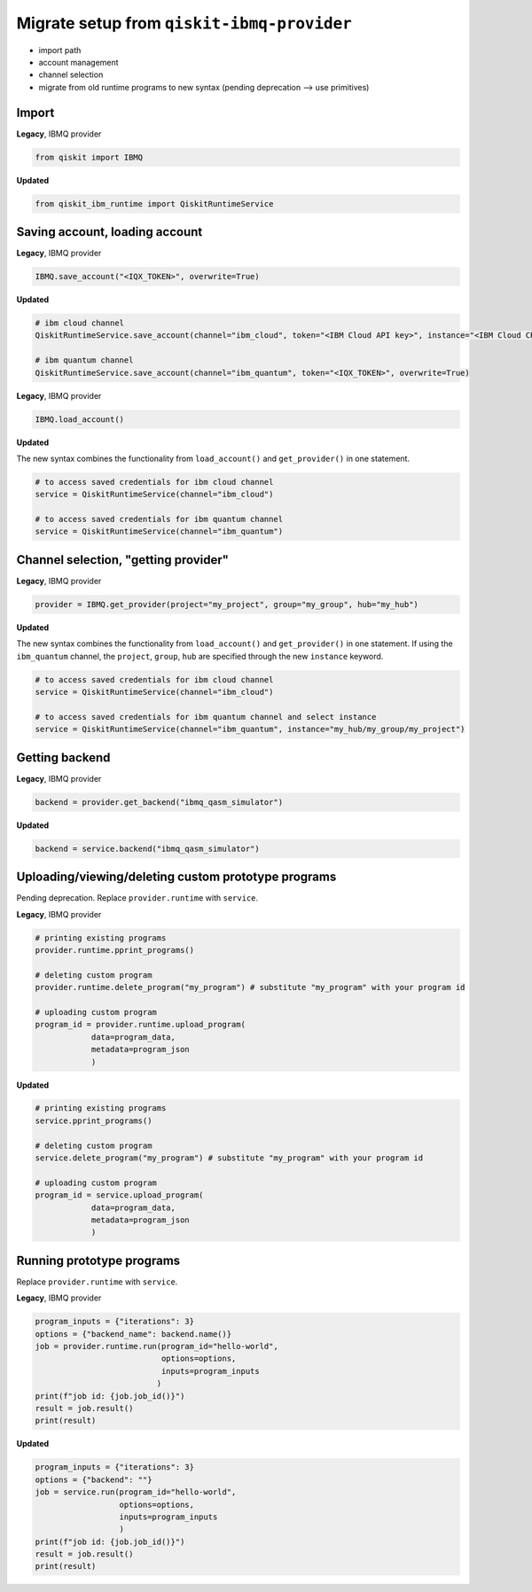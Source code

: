 Migrate setup from ``qiskit-ibmq-provider``
===========================================

- import path
- account management
- channel selection

- migrate from old runtime programs to new syntax (pending deprecation --> use primitives)

..
    https://qiskit.org/documentation/partners/qiskit_ibm_runtime/migrate_from_ibmq.html

Import
------

**Legacy**, IBMQ provider

.. code-block:: python

    from qiskit import IBMQ

**Updated**

.. code-block:: python

    from qiskit_ibm_runtime import QiskitRuntimeService

Saving account, loading account
------------------------------------

**Legacy**, IBMQ provider

.. code-block:: python

    IBMQ.save_account("<IQX_TOKEN>", overwrite=True)

**Updated**

.. code-block:: python

    # ibm cloud channel
    QiskitRuntimeService.save_account(channel="ibm_cloud", token="<IBM Cloud API key>", instance="<IBM Cloud CRN>", overwrite=True)

    # ibm quantum channel
    QiskitRuntimeService.save_account(channel="ibm_quantum", token="<IQX_TOKEN>", overwrite=True)

**Legacy**, IBMQ provider

.. code-block:: python

    IBMQ.load_account()

**Updated**

The new syntax combines the functionality from ``load_account()`` and ``get_provider()`` in one statement.

.. code-block:: python

    # to access saved credentials for ibm cloud channel
    service = QiskitRuntimeService(channel="ibm_cloud")

    # to access saved credentials for ibm quantum channel
    service = QiskitRuntimeService(channel="ibm_quantum")


Channel selection, "getting provider"
------------------------------------------
**Legacy**, IBMQ provider

.. code-block:: python

    provider = IBMQ.get_provider(project="my_project", group="my_group", hub="my_hub")

**Updated**

The new syntax combines the functionality from ``load_account()`` and ``get_provider()`` in one statement.
If using the ``ibm_quantum`` channel, the ``project``, ``group``, ``hub`` are specified through the new
``instance`` keyword.

.. code-block:: python

    # to access saved credentials for ibm cloud channel
    service = QiskitRuntimeService(channel="ibm_cloud")

    # to access saved credentials for ibm quantum channel and select instance
    service = QiskitRuntimeService(channel="ibm_quantum", instance="my_hub/my_group/my_project")


Getting backend
------------------
**Legacy**, IBMQ provider

.. code-block:: python

    backend = provider.get_backend("ibmq_qasm_simulator")

**Updated**

.. code-block:: python

    backend = service.backend("ibmq_qasm_simulator")

Uploading/viewing/deleting custom prototype programs
----------------------------------------------------
Pending deprecation. Replace ``provider.runtime`` with ``service``.

**Legacy**, IBMQ provider

.. code-block:: python

    # printing existing programs
    provider.runtime.pprint_programs()

    # deleting custom program
    provider.runtime.delete_program("my_program") # substitute "my_program" with your program id

    # uploading custom program
    program_id = provider.runtime.upload_program(
                data=program_data,
                metadata=program_json
                )

**Updated**

.. code-block:: python

    # printing existing programs
    service.pprint_programs()

    # deleting custom program
    service.delete_program("my_program") # substitute "my_program" with your program id

    # uploading custom program
    program_id = service.upload_program(
                data=program_data,
                metadata=program_json
                )

Running prototype programs
---------------------------
Replace ``provider.runtime`` with ``service``.

**Legacy**, IBMQ provider

.. code-block:: python

    program_inputs = {"iterations": 3}
    options = {"backend_name": backend.name()}
    job = provider.runtime.run(program_id="hello-world",
                               options=options,
                               inputs=program_inputs
                              )
    print(f"job id: {job.job_id()}")
    result = job.result()
    print(result)

**Updated**

.. code-block:: python

    program_inputs = {"iterations": 3}
    options = {"backend": ""}
    job = service.run(program_id="hello-world",
                      options=options,
                      inputs=program_inputs
                      )
    print(f"job id: {job.job_id()}")
    result = job.result()
    print(result)


